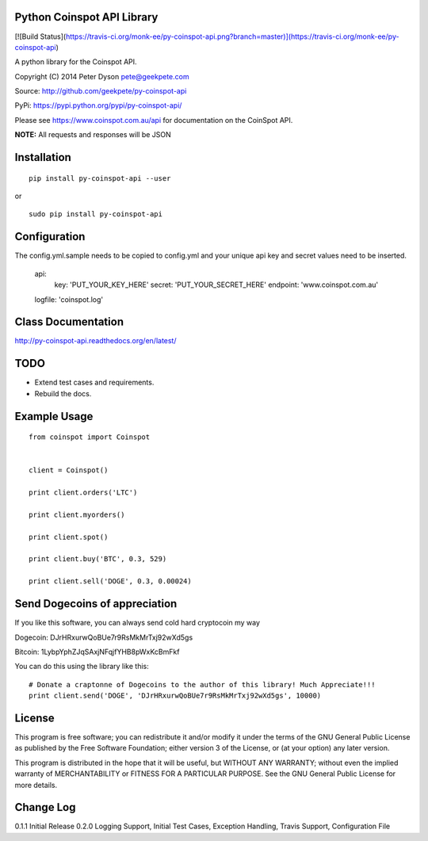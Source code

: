Python Coinspot API Library
===========================

[![Build Status](https://travis-ci.org/monk-ee/py-coinspot-api.png?branch=master)](https://travis-ci.org/monk-ee/py-coinspot-api)

A python library for the Coinspot API.

Copyright (C) 2014 Peter Dyson pete@geekpete.com

Source: http://github.com/geekpete/py-coinspot-api

PyPi: https://pypi.python.org/pypi/py-coinspot-api/

Please see https://www.coinspot.com.au/api for documentation on the
CoinSpot API.

**NOTE:** All requests and responses will be JSON

Installation
============

::

    pip install py-coinspot-api --user


or

::

    sudo pip install py-coinspot-api


Configuration
=============

The config.yml.sample needs to be copied to config.yml and your unique api key and secret values need to be inserted.

    api:
     key: 'PUT_YOUR_KEY_HERE'
     secret: 'PUT_YOUR_SECRET_HERE'
     endpoint: 'www.coinspot.com.au'
    logfile: 'coinspot.log'


Class Documentation
===================

http://py-coinspot-api.readthedocs.org/en/latest/

TODO
====

-  Extend test cases and requirements.
-  Rebuild the docs.


Example Usage
=============

::

    from coinspot import Coinspot


    client = Coinspot()

    print client.orders('LTC')

    print client.myorders()

    print client.spot()

    print client.buy('BTC', 0.3, 529)

    print client.sell('DOGE', 0.3, 0.00024)


Send Dogecoins of appreciation
==============================

If you like this software, you can always send cold hard cryptocoin my way

Dogecoin: DJrHRxurwQoBUe7r9RsMkMrTxj92wXd5gs

Bitcoin: 1LybpYphZJqSAxjNFqjfYHB8pWxKcBmFkf

You can do this using the library like this:

::

    # Donate a craptonne of Dogecoins to the author of this library! Much Appreciate!!!
    print client.send('DOGE', 'DJrHRxurwQoBUe7r9RsMkMrTxj92wXd5gs', 10000)


License
=======

This program is free software; you can redistribute it and/or modify it
under the terms of the GNU General Public License as published by the
Free Software Foundation; either version 3 of the License, or (at your
option) any later version.

This program is distributed in the hope that it will be useful, but
WITHOUT ANY WARRANTY; without even the implied warranty of
MERCHANTABILITY or FITNESS FOR A PARTICULAR PURPOSE. See the GNU General
Public License for more details.


Change Log
==========
0.1.1 Initial Release
0.2.0 Logging Support, Initial Test Cases, Exception Handling, Travis Support, Configuration File